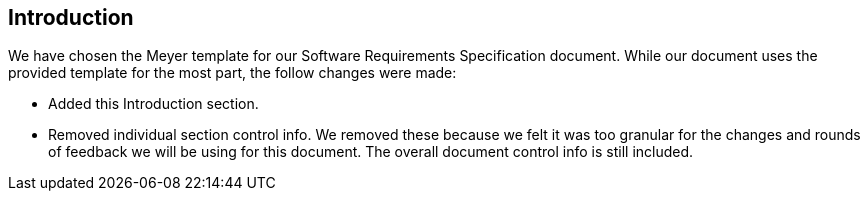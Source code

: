 == Introduction
We have chosen the Meyer template for our Software Requirements Specification document. While our document uses the provided template for the most part, the follow changes were made:

* Added this Introduction section.
* Removed individual section control info. We removed these because we felt it
  was too granular for the changes and rounds of feedback we will be using for
  this document. The overall document control info is still included.
